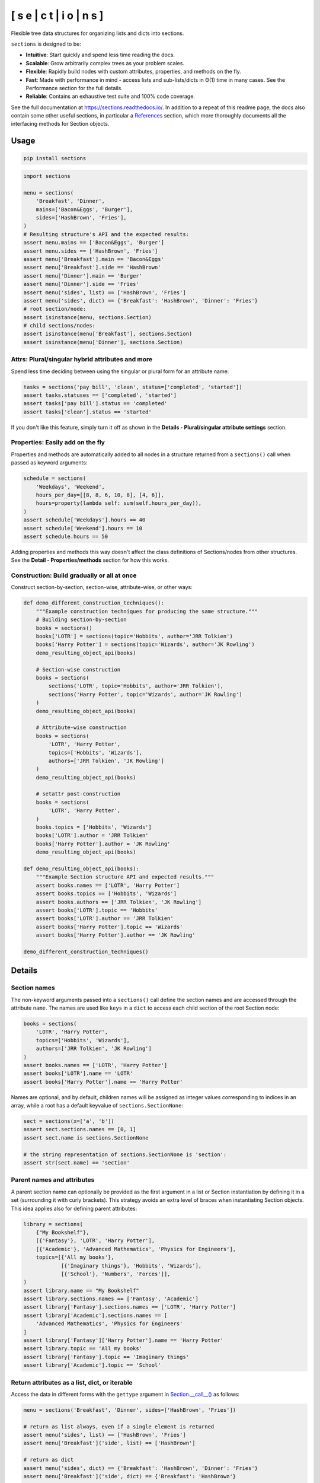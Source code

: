 .. start-badges

[ s e | c t | i o | n s ]
==============================

|coveralls| |codacy| |codeclimate| |requires|

|version| |supported-versions| |supported-implementations| |wheel|

|docs| |commits-since| |downloads-week| |downloads|

.. |coveralls| image:: https://coveralls.io/repos/github/trevorpogue/sections/badge.svg
    :alt: Coverage Status
    :target: https://coveralls.io/github/trevorpogue/sections

.. |codacy| image:: https://app.codacy.com/project/badge/Grade/92804e7a0df44f09b42bc6ee1664bc67
    :alt: Codacy Code Quality Status
    :target: https://www.codacy.com/gh/trevorpogue/sections/dashboard?utm_source=github.com&amp;utm_medium=referral&amp;utm_content=trevorpogue/sections&amp;utm_campaign=Badge_Grade

.. |codeclimate| image:: https://codeclimate.com/github/trevorpogue/sections/badges/gpa.svg
   :alt: CodeClimate Quality Status
   :target: https://codeclimate.com/github/trevorpogue/sections

.. |version| image:: https://img.shields.io/pypi/v/sections.svg
    :alt: PyPI Package latest release
    :target: https://pypi.org/project/sections

.. |supported-versions| image:: https://img.shields.io/pypi/pyversions/sections.svg
    :alt: Supported versions
    :target: https://pypi.org/project/sections

.. |supported-implementations| image:: https://img.shields.io/pypi/implementation/sections.svg
    :alt: Supported implementations
    :target: https://pypi.org/project/sections

.. |wheel| image:: https://img.shields.io/pypi/wheel/sections.svg
    :alt: PyPI Wheel
    :target: https://pypi.org/project/sections

.. |downloads| image:: https://pepy.tech/badge/sections
    :alt: downloads
    :target: https://pepy.tech/project/sections

.. |downloads-week| image:: https://pepy.tech/badge/sections/week
    :alt: downloads
    :target: https://pepy.tech/project/sections

.. |docs| image:: https://readthedocs.org/projects/sections/badge/?style=flat
    :alt: Documentation Status
    :target: https://sections.readthedocs.io/

.. |requires| image:: https://requires.io/github/trevorpogue/sections/requirements.svg?branch=main
    :alt: Requirements Status
    :target: https://requires.io/github/trevorpogue/sections/requirements/?branch=main

.. |commits-since| image:: https://img.shields.io/github/commits-since/trevorpogue/sections/v0.0.0.svg
    :alt: Commits since latest release
    :target: https://github.com/trevorpogue/sections/compare/v0.0.0...main

.. end-badges

Flexible tree data structures for organizing lists and dicts into sections.

``sections`` is designed to be:

* **Intuitive**: Start quickly and spend less time reading the docs.
* **Scalable**: Grow arbitrarily complex trees as your problem scales.
* **Flexible**: Rapidly build nodes with custom attributes, properties, and methods on the fly.
* **Fast**: Made with performance in mind - access lists and sub-lists/dicts in Θ(1) time in many cases. See the Performance section for the full details.
* **Reliable**: Contains an exhaustive test suite and 100\% code coverage.

See the full documentation at https://sections.readthedocs.io/. In addition to a repeat of this readme page, the docs also contain some other useful sections, in particular a References_ section, which more thoroughly documents all the interfacing methods for Section objects.

=========================
Usage
=========================

.. code-block:: bash

    pip install sections

.. code-block:: python

    import sections

    menu = sections(
        'Breakfast', 'Dinner',
        mains=['Bacon&Eggs', 'Burger'],
        sides=['HashBrown', 'Fries'],
    )
    # Resulting structure's API and the expected results:
    assert menu.mains == ['Bacon&Eggs', 'Burger']
    assert menu.sides == ['HashBrown', 'Fries']
    assert menu['Breakfast'].main == 'Bacon&Eggs'
    assert menu['Breakfast'].side == 'HashBrown'
    assert menu['Dinner'].main == 'Burger'
    assert menu['Dinner'].side == 'Fries'
    assert menu('sides', list) == ['HashBrown', 'Fries']
    assert menu('sides', dict) == {'Breakfast': 'HashBrown', 'Dinner': 'Fries'}
    # root section/node:
    assert isinstance(menu, sections.Section)
    # child sections/nodes:
    assert isinstance(menu['Breakfast'], sections.Section)
    assert isinstance(menu['Dinner'], sections.Section)


----------------------------------------------------------------
Attrs: Plural/singular hybrid attributes and more
----------------------------------------------------------------

Spend less time deciding between using the singular or plural form for an attribute name:

.. code-block:: python

    tasks = sections('pay bill', 'clean', status=['completed', 'started'])
    assert tasks.statuses == ['completed', 'started']
    assert tasks['pay bill'].status == 'completed'
    assert tasks['clean'].status == 'started'

If you don't like this feature, simply turn it off as shown in the **Details - Plural/singular attribute settings** section.

--------------------------------------------------------------------
Properties: Easily add on the fly
--------------------------------------------------------------------

Properties and methods are automatically added to all nodes in a structure returned from a ``sections()`` call when passed as keyword arguments:

.. code-block:: python

    schedule = sections(
        'Weekdays', 'Weekend',
        hours_per_day=[[8, 8, 6, 10, 8], [4, 6]],
        hours=property(lambda self: sum(self.hours_per_day)),
    )
    assert schedule['Weekdays'].hours == 40
    assert schedule['Weekend'].hours == 10
    assert schedule.hours == 50

Adding properties and methods this way doesn't affect the class definitions of Sections/nodes from other structures. See the **Detail - Properties/methods** section for how this works.

--------------------------------------------------------------------
Construction: Build gradually or all at once
--------------------------------------------------------------------

Construct section-by-section, section-wise, attribute-wise, or other ways:

.. code-block:: python

    def demo_different_construction_techniques():
        """Example construction techniques for producing the same structure."""
        # Building section-by-section
        books = sections()
        books['LOTR'] = sections(topic='Hobbits', author='JRR Tolkien')
        books['Harry Potter'] = sections(topic='Wizards', author='JK Rowling')
        demo_resulting_object_api(books)

        # Section-wise construction
        books = sections(
            sections('LOTR', topic='Hobbits', author='JRR Tolkien'),
            sections('Harry Potter', topic='Wizards', author='JK Rowling')
        )
        demo_resulting_object_api(books)

        # Attribute-wise construction
        books = sections(
            'LOTR', 'Harry Potter',
            topics=['Hobbits', 'Wizards'],
            authors=['JRR Tolkien', 'JK Rowling']
        )
        demo_resulting_object_api(books)

        # setattr post-construction
        books = sections(
            'LOTR', 'Harry Potter',
        )
        books.topics = ['Hobbits', 'Wizards']
        books['LOTR'].author = 'JRR Tolkien'
        books['Harry Potter'].author = 'JK Rowling'
        demo_resulting_object_api(books)

    def demo_resulting_object_api(books):
        """Example Section structure API and expected results."""
        assert books.names == ['LOTR', 'Harry Potter']
        assert books.topics == ['Hobbits', 'Wizards']
        assert books.authors == ['JRR Tolkien', 'JK Rowling']
        assert books['LOTR'].topic == 'Hobbits'
        assert books['LOTR'].author == 'JRR Tolkien'
        assert books['Harry Potter'].topic == 'Wizards'
        assert books['Harry Potter'].author == 'JK Rowling'

    demo_different_construction_techniques()

=============
Details
=============

--------------
Section names
--------------

The non-keyword arguments passed into a ``sections()`` call define the section names and are accessed through the attribute ``name``. The names are used like ``keys`` in a ``dict`` to access each child section of the root Section node:

.. code-block:: python

    books = sections(
        'LOTR', 'Harry Potter',
        topics=['Hobbits', 'Wizards'],
        authors=['JRR Tolkien', 'JK Rowling']
    )
    assert books.names == ['LOTR', 'Harry Potter']
    assert books['LOTR'].name == 'LOTR'
    assert books['Harry Potter'].name == 'Harry Potter'

Names are optional, and by default, children names will be assigned as integer values corresponding to indices in an array, while a root has a default keyvalue of ``sections.SectionNone``:

.. code-block:: python

    sect = sections(x=['a', 'b'])
    assert sect.sections.names == [0, 1]
    assert sect.name is sections.SectionNone

    # the string representation of sections.SectionNone is 'section':
    assert str(sect.name) == 'section'

---------------------------------
Parent names and attributes
---------------------------------

A parent section name can optionally be provided as the first argument in a list or Section instantiation by defining it in a set (surrounding it with curly brackets). This strategy avoids an extra level of braces when instantiating Section objects. This idea applies also for defining parent attributes:

.. code-block:: python

    library = sections(
        {"My Bookshelf"},
        [{'Fantasy'}, 'LOTR', 'Harry Potter'],
        [{'Academic'}, 'Advanced Mathematics', 'Physics for Engineers'],
        topics=[{'All my books'},
                [{'Imaginary things'}, 'Hobbits', 'Wizards'],
                [{'School'}, 'Numbers', 'Forces']],
    )
    assert library.name == "My Bookshelf"
    assert library.sections.names == ['Fantasy', 'Academic']
    assert library['Fantasy'].sections.names == ['LOTR', 'Harry Potter']
    assert library['Academic'].sections.names == [
        'Advanced Mathematics', 'Physics for Engineers'
    ]
    assert library['Fantasy']['Harry Potter'].name == 'Harry Potter'
    assert library.topic == 'All my books'
    assert library['Fantasy'].topic == 'Imaginary things'
    assert library['Academic'].topic == 'School'

-----------------------------------------------
Return attributes as a list, dict, or iterable
-----------------------------------------------

Access the data in different forms with the ``gettype`` argument in `Section.__call__()`_ as follows:

.. code-block:: python

    menu = sections('Breakfast', 'Dinner', sides=['HashBrown', 'Fries'])

    # return as list always, even if a single element is returned
    assert menu('sides', list) == ['HashBrown', 'Fries']
    assert menu['Breakfast']('side', list) == ['HashBrown']

    # return as dict
    assert menu('sides', dict) == {'Breakfast': 'HashBrown', 'Dinner': 'Fries'}
    assert menu['Breakfast']('side', dict) == {'Breakfast': 'HashBrown'}

    # return as iterator over elements in list (fastest method, theoretically)
    for i, value in enumerate(menu('sides', iter)):
        assert value == ['HashBrown', 'Fries'][i]
    for i, value in enumerate(menu['Breakfast']('side', iter)):
        assert value == ['HashBrown'][i]

See the `Section.__call__()`_ method in the References section of the docs for more options.

Set the default return type when accessing structure attributes by changing ``Section.default_gettype`` as follows:

.. code-block:: python

    menu = sections('Breakfast', 'Dinner', sides=['HashBrown', 'Fries'])

    menu['Breakfast'].default_gettype = dict  # set for only 'Breakfast' node
    assert menu.sides == ['HashBrown', 'Fries']
    assert menu['Breakfast']('side') == {'Breakfast': 'HashBrown'}

    menu.cls.default_gettype = dict           # set for all nodes in `menu`
    assert menu('sides') == {'Breakfast': 'HashBrown', 'Dinner': 'Fries'}
    assert menu['Breakfast']('side') == {'Breakfast': 'HashBrown'}

    sections.Section.default_gettype = dict   # set for all structures
    tasks1 = sections('pay bill', 'clean', status=['completed', 'started'])
    tasks2 = sections('pay bill', 'clean', status=['completed', 'started'])
    assert tasks1('statuses') == {'pay bill': 'completed', 'clean': 'started'}
    assert tasks2('statuses') == {'pay bill': 'completed', 'clean': 'started'}

The above will also work for accessing attributes in the form ``object.attr`` but only if the node does not contain the attribute ``attr``, otherwise it will return the non-iterable raw value for ``attr``. Therefore, for consistency, access attributes using `Section.__call__()`_ like above if you wish to **always receive an iterable** form of the attributes.

----------------------------------------------------------------
Plural/singular attribute settings
----------------------------------------------------------------

When an attribute is not found in a Section node, both the plural and singular
forms of the word are then checked to see if the node contains the attribute
under those forms of the word. If they are still not found, the node will
recursively repeat the same search on each of its children, concatenating the
results into a list or dict. The true attribute name in each node supplied a
corresponding value is whatever name was given in the keyword argument's key
(i.e. ``status`` in the example below).

If you don't like this feature, simply turn it off using the following:

.. code-block:: python

    import pytest
    tasks = sections('pay bill', 'clean', status=['completed', 'started'])
    assert tasks.statuses == ['completed', 'started']
    sections.Section.use_pluralsingular = False  # turn off for all future objs
    tasks = sections('pay bill', 'clean', status=['completed', 'started'])
    with pytest.raises(AttributeError):
        tasks.statuses  # this now raises an AttributeError

Note, however, that this will still traverse descendant nodes to see if they
contain the requested attribute. To stop using this feature also, access
attributes using the `Section.get_node_attr()`_ method instead.

----------------------------------------------------------------
Properties/methods
----------------------------------------------------------------

Each ``sections()`` call returns a structure containing nodes of a unique class created in a class factory function, where the unique class definition contains no logic except that it inherits from the Section class. This allows properties/methods added to one structure's class definition to not affect the class definitions of nodes from other structures.

--------------
Printing
--------------

Section structures can be visualized through the `Section.deep_str()`_ method as follows:


.. code-block:: python

    library = sections(
        {"My Bookshelf"},
        [{'Fantasy'}, 'LOTR', 'Harry Potter'],
        [{'Academic'}, 'Advanced Mathematics', 'Physics for Engineers'],
        topics=[{'All my books'},
                [{'Imaginary things'}, 'Hobbits', 'Wizards'],
                [{'School'}, 'Numbers', 'Forces']],
    )
    print(library.deep_str())

Output:

.. code-block:: python

    ###############################################################################
    <class 'Section'> structure

    'My Bookshelf' = <root, parent>
        parent = None
        children = ['Fantasy', 'Academic']
        topics = 'All my books'

    'Fantasy' = <child, parent>
        parent = 'My Bookshelf'
        children = ['LOTR', 'Harry Potter']
        topics = 'Imaginary things'

    'Academic' = <child, parent>
        parent = 'My Bookshelf'
        children = ['Advanced Mathematics', 'Physics for Engineers']
        topics = 'School'

    'LOTR' = <child, leaf>
        parent = 'Fantasy'
        topics = 'Hobbits'

    'Harry Potter' = <child, leaf>
        parent = 'Fantasy'
        topics = 'Wizards'

    'Advanced Mathematics' = <child, leaf>
        parent = 'Academic'
        topics = 'Numbers'

    'Physics for Engineers' = <child, leaf>
        parent = 'Academic'
        topics = 'Forces'
    ###############################################################################

See the References_ section of the docs for more printing options.

--------------
Subclassing
--------------

Inheriting Section is easy, the only requirement is to call ``super().__init__(**kwds)`` at some point in ``__init__()``  like below if you override that method:

.. code-block:: python

    class Library(sections.Section):
        """My library class."""
        def __init__(price="Custom default value", **kwds):
            """Pass **kwds to super."""
            super().__init__(**kwds)

        @property
        def genres(self):
            """A synonym for sections."""
            if self.isroot:
                return self.sections
            else:
                raise AttributeError('This library has only 1 level of genres')

        @property
        def books(self):
            """A synonym for leaves."""
            return self.leaves

        @property
        def titles(self):
            """A synonym for names."""
            return self.names

        def critique(self, impression="Haven't read it yet", rating=0):
            """Set the book price based on the impression."""
            self.review = impression
            self.price = rating * 2

    library = Library(
        [{'Fantasy'}, 'LOTR', 'Harry Potter'],
        [{'Academic'}, 'Advanced Math.', 'Physics for Engineers']
    )
    assert library.genres.names == ['Fantasy', 'Academic']
    assert library.books.titles == [
        'LOTR', 'Harry Potter', 'Advanced Math.', 'Physics for Engineers'
    ]
    library.books['LOTR'].critique(impression='Good but too long', rating=7)
    library.books['Harry Potter'].critique(
        impression="I don't like owls", rating=4)
    assert library.books['LOTR'].price == 14
    assert library.books['Harry Potter'].price == 8
    import pytest
    with pytest.raises(AttributeError):
        library['Fantasy'].genres

``Section.__init__()`` assigns the kwds values passed to it to the object attributes, and the passed kwds are generated during instantiation by a metaclass.

--------------
Performance
--------------

Each non-leaf Section node keeps a cache containing quickly readable references to attribute dicts previously parsed from manually traversing through descendant nodes in an earlier read. The caches are invalidated accordingly for modified nodes and their ancestors when the tree structure or node attribute values change.

The caches allow instant reading of sub-lists/dicts in Θ(1) time and can often make structure attribute reading faster by 5x, or even much more when the structure is rarely being modified. The downside is that it also increases memory usage by roughly 5x as well. This is not a concern on a general-purpose computer for structures representing lists/dicts with less than 1000 - 10,000 elements. However, for structures in this range or larger, it is recommended to consider changing the node or structure's class attribute ``use_cache`` to ``False``. This can be done as follows:

.. code-block:: python

    sect = sections(*[[[[[42] * 10] * 10] * 10] * 10])
    sect.use_cache = False              # turn off for just the root node
    sect.cls.use_cache = False          # turn off for all nodes in `sect`
    sections.Section.use_cache = False  # turn off for all structures

The dict option for ``gettype`` in the `Section.__call__()`_ method is
currently slower than the other options. For performance-critical uses, use the
other options for ``gettype``.
Alternatively, if a dict is required just for
visual printing purposes, use the faster ``'full_dict'`` option for ``gettype``
instead. This option returns dicts with valid values with keys that also have
string
representations of the node names, but the raw form of the keys are references to
node objects and cannot be referenced by the user through strings.
See the `Section.__call__()`_ method in the References section of the docs for more details on the ``gettype`` options.

.. _References: https://sections.readthedocs.io/en/latest/reference/index.html
.. _Section.get_node_attr(): https://sections.readthedocs.io/en/latest/reference/#sections.Section.get_node_attr
.. _Section.__call__(): https://sections.readthedocs.io/en/latest/reference/#sections.Section.__call__
.. _Section.deep_str(): https://sections.readthedocs.io/en/latest/reference/#sections.Section.deep_str
